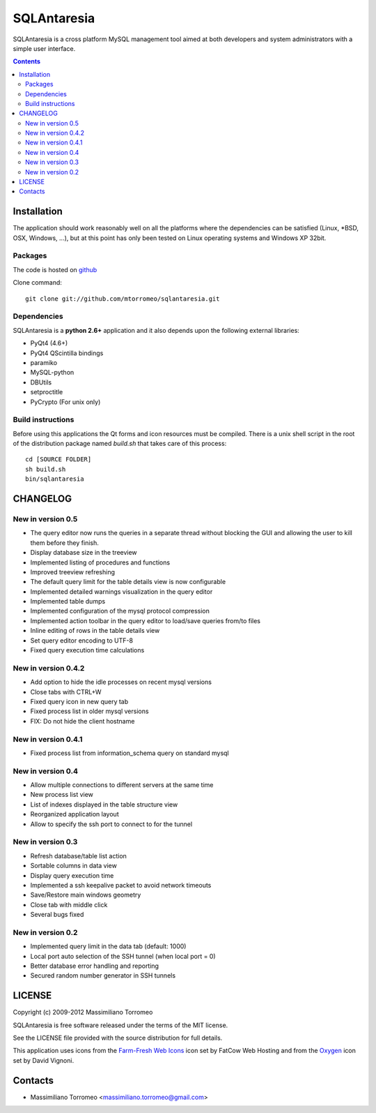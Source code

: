 SQLAntaresia
============
SQLAntaresia is a cross platform MySQL management tool aimed at both developers and system administrators with a simple user interface.

.. image:: https://lh6.googleusercontent.com/_9wOQn-OcPic/SsTIN9vu7uI/AAAAAAAADpk/oe7JLAAS2aQ/s900/sqlantaresia-screenie.png

.. contents::

Installation
------------
The application should work reasonably well on all the platforms where the dependencies can be satisfied (Linux, \*BSD, OSX, Windows, ...),
but at this point has only been tested on Linux operating systems and Windows XP 32bit.

Packages
''''''''
The code is hosted on `github <http://github.com/mtorromeo/sqlantaresia>`_

Clone command::

	git clone git://github.com/mtorromeo/sqlantaresia.git

Dependencies
''''''''''''
SQLAntaresia is a **python 2.6+** application and it also depends upon the following external libraries:

* PyQt4 (4.6+)
* PyQt4 QScintilla bindings
* paramiko
* MySQL-python
* DBUtils
* setproctitle
* PyCrypto (For unix only)

Build instructions
''''''''''''''''''
Before using this applications the Qt forms and icon resources must be compiled.
There is a unix shell script in the root of the distribution package named *build.sh* that takes care of this process::

	cd [SOURCE FOLDER]
	sh build.sh
	bin/sqlantaresia

CHANGELOG
---------

New in version 0.5
''''''''''''''''''
* The query editor now runs the queries in a separate thread without blocking the GUI and allowing the user to kill them before they finish.
* Display database size in the treeview
* Implemented listing of procedures and functions
* Improved treeview refreshing
* The default query limit for the table details view is now configurable
* Implemented detailed warnings visualization in the query editor
* Implemented table dumps
* Implemented configuration of the mysql protocol compression
* Implemented action toolbar in the query editor to load/save queries from/to files
* Inline editing of rows in the table details view
* Set query editor encoding to UTF-8
* Fixed query execution time calculations

New in version 0.4.2
''''''''''''''''''''
* Add option to hide the idle processes on recent mysql versions
* Close tabs with CTRL+W
* Fixed query icon in new query tab
* Fixed process list in older mysql versions
* FIX: Do not hide the client hostname

New in version 0.4.1
''''''''''''''''''''
* Fixed process list from information_schema query on standard mysql

New in version 0.4
''''''''''''''''''
* Allow multiple connections to different servers at the same time
* New process list view
* List of indexes displayed in the table structure view
* Reorganized application layout
* Allow to specify the ssh port to connect to for the tunnel

New in version 0.3
''''''''''''''''''
* Refresh database/table list action
* Sortable columns in data view
* Display query execution time
* Implemented a ssh keepalive packet to avoid network timeouts
* Save/Restore main windows geometry
* Close tab with middle click
* Several bugs fixed

New in version 0.2
''''''''''''''''''
* Implemented query limit in the data tab (default: 1000)
* Local port auto selection of the SSH tunnel (when local port = 0)
* Better database error handling and reporting
* Secured random number generator in SSH tunnels

LICENSE
-------
Copyright (c) 2009-2012 Massimiliano Torromeo

SQLAntaresia is free software released under the terms of the MIT license.

See the LICENSE file provided with the source distribution for full details.

This application uses icons from the `Farm-Fresh Web Icons <http://www.fatcow.com/free-icons>`_ icon set by FatCow Web Hosting and from the `Oxygen <http://www.oxygen-icons.org/>`_ icon set by David Vignoni.

Contacts
--------
* Massimiliano Torromeo <massimiliano.torromeo@gmail.com>
